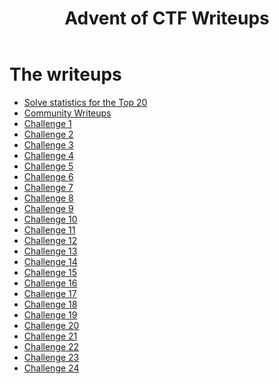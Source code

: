 #+TITLE: Advent of CTF Writeups

[[./challenge-24/index_att/badge.png]]

* The writeups

- [[./stats/][Solve statistics for the Top 20]]
- [[./writeups/advent-of-ctf/community.org][Community Writeups]]
- [[./challenge-1/index.org][Challenge 1]]
- [[./challenge-2/index.org][Challenge 2]]
- [[./challenge-3/index.org][Challenge 3]]
- [[./challenge-4/index.org][Challenge 4]]
- [[./challenge-5/index.org][Challenge 5]]
- [[./challenge-6/index.org][Challenge 6]]
- [[./challenge-7/index.org][Challenge 7]]
- [[./challenge-8/index.org][Challenge 8]]
- [[./challenge-9/index.org][Challenge 9]]
- [[./challenge-10/index.org][Challenge 10]]
- [[./challenge-11/index.org][Challenge 11]]
- [[./challenge-12/index.org][Challenge 12]]
- [[./challenge-13/index.org][Challenge 13]]
- [[./challenge-14/index.org][Challenge 14]]
- [[./challenge-15/index.org][Challenge 15]]
- [[./challenge-16/index.org][Challenge 16]]
- [[./challenge-17/index.org][Challenge 17]]
- [[./challenge-18/index.org][Challenge 18]]
- [[./challenge-19/index.org][Challenge 19]]
- [[./challenge-20/index.org][Challenge 20]]
- [[./challenge-21/index.org][Challenge 21]]
- [[./challenge-22/index.org][Challenge 22]]
- [[./challenge-23/index.org][Challenge 23]]
- [[./challenge-24/index.org][Challenge 24]]
